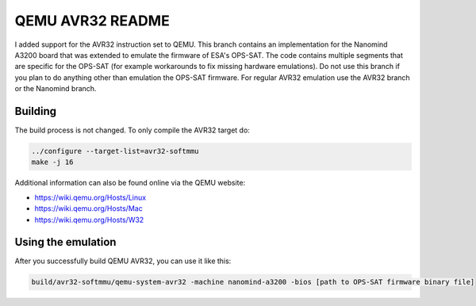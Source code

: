 ===========
QEMU AVR32 README
===========
I added support for the AVR32 instruction set to QEMU.
This branch contains an implementation for the Nanomind A3200 board that was extended to emulate the firmware of ESA's OPS-SAT.
The code contains multiple segments that are specific for the OPS-SAT (for example workarounds to fix missing hardware emulations).
Do not use this branch if you plan to do anything other than emulation the OPS-SAT firmware.
For regular AVR32 emulation use the AVR32 branch or the Nanomind branch.


Building
========
The build process is not changed. To only compile the AVR32 target do:

.. code-block:: shell

  ../configure --target-list=avr32-softmmu
  make -j 16

Additional information can also be found online via the QEMU website:

* `<https://wiki.qemu.org/Hosts/Linux>`_
* `<https://wiki.qemu.org/Hosts/Mac>`_
* `<https://wiki.qemu.org/Hosts/W32>`_



Using the emulation
========
After you successfully build QEMU AVR32, you can use it like this:

.. code-block:: shell

  build/avr32-softmmu/qemu-system-avr32 -machine nanomind-a3200 -bios [path to OPS-SAT firmware binary file]